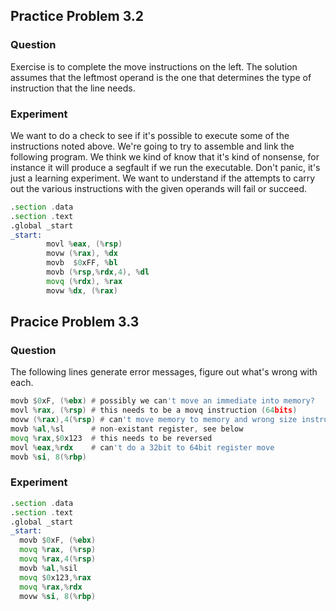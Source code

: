 ** Practice Problem 3.2

*** Question

Exercise is to complete the move instructions on the left.
The solution assumes that the leftmost operand is the one that
determines the type of instruction that the line needs.

#+begin_export asm
movl %eax, (%rsp) ; Move a long into memory pointed to by the stack pointer
movw (%rax), %dx  ; Move qword from memory to word sized register (aliased)
movw  $0xFF, %bl  ; Move an immediate word to byte sized register (aliased)
movb (%rsp,%rdx,4), %dl ; Move a scaled index to byte sized register
movq (%rdx), %rax
movw %dx, (%rax)
#+end_export


*** Experiment

We want to do a check to see if it's possible to execute some of the
instructions noted above. We're going to try to assemble and link the
following program. We think we kind of know that it's kind of nonsense,
for instance it will produce a segfault if we run the executable.
Don't panic, it's just a learning experiment. We want to understand
if the attempts to carry out the various instructions with the given
operands will fail or succeed.


#+begin_src asm :tangle aliased.s
  .section .data
  .section .text
  .global _start
  _start:
          movl %eax, (%rsp)
          movw (%rax), %dx
          movb  $0xFF, %bl
          movb (%rsp,%rdx,4), %dl
          movq (%rdx), %rax
          movw %dx, (%rax)
#+end_src


** Pracice Problem 3.3

*** Question 
The following lines generate error messages, figure out what's wrong
with each.

#+begin_src asm
movb $0xF, (%ebx) # possibly we can't move an immediate into memory?
movl %rax, (%rsp) # this needs to be a movq instruction (64bits)
movw (%rax),4(%rsp) # can't move memory to memory and wrong size instruction
movb %al,%sl      # non-existant register, see below
movq %rax,$0x123  # this needs to be reversed
movl %eax,%rdx    # can't do a 32bit to 64bit register move
movb %si, 8(%rbp)          
#+end_src

*** Experiment

#+begin_src asm :tangle errors.s
.section .data
.section .text
.global _start
_start:
  movb $0xF, (%ebx)
  movq %rax, (%rsp)
  movq %rax,4(%rsp)
  movb %al,%sil
  movq $0x123,%rax
  movq %rax,%rdx
  movw %si, 8(%rbp)          
#+end_src
